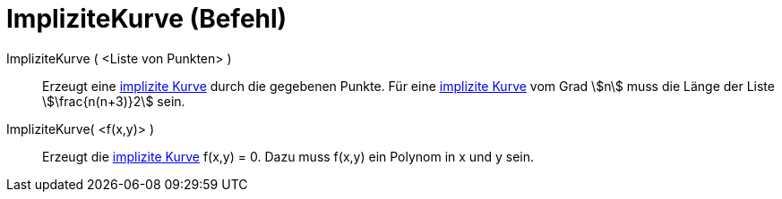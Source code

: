 = ImpliziteKurve (Befehl)
:page-en: commands/ImplicitCurve
ifdef::env-github[:imagesdir: /de/modules/ROOT/assets/images]

ImpliziteKurve ( <Liste von Punkten> )::
  Erzeugt eine xref:/Kurven.adoc[implizite Kurve] durch die gegebenen Punkte. Für eine xref:/Kurven.adoc[implizite
  Kurve] vom Grad stem:[n] muss die Länge der Liste stem:[\frac{n(n+3)}2] sein.
ImpliziteKurve( <f(x,y)> )::
  Erzeugt die xref:/Kurven.adoc[implizite Kurve] f(x,y) = 0. Dazu muss f(x,y) ein Polynom in x und y sein.
